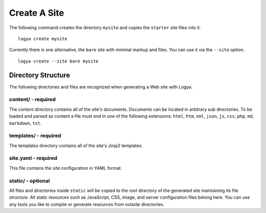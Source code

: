 .. create:

Create A Site
=============

The following command creates the directory ``mysite`` and copies the ``starter`` site files into it.

::

    logya create mysite

Currently there is one alternative, the ``bare`` site with minimal markup and files. You can use it via the ``--site`` option.

::

    logya create --site bare mysite

Directory Structure
-------------------

The following directories and files are recognized when generating a Web site with Logya.

content/ - required
~~~~~~~~~~~~~~~~~~~

The content directory contains all of the site's documents. Documents can be located in arbitrary sub directories. To be loaded and parsed as content a file must end in one of the following extensions: ``html``, ``htm``, ``xml``, ``json``, ``js``, ``css``, ``php``, ``md``, ``markdown``, ``txt``.

templates/ - required
~~~~~~~~~~~~~~~~~~~~~

The templates directory contains all of the site's Jinja2 templates.

site.yaml - required
~~~~~~~~~~~~~~~~~~~~

This file contains the site configuration in YAML format.

static/ - optional
~~~~~~~~~~~~~~~~~~

All files and directories inside ``static`` will be copied to the root directory of the generated site maintaining its file structure. All static resources such as JavaScript, CSS, image, and server configuration files belong here. You can use any tools you like to compile or generate resources from outside directories.
